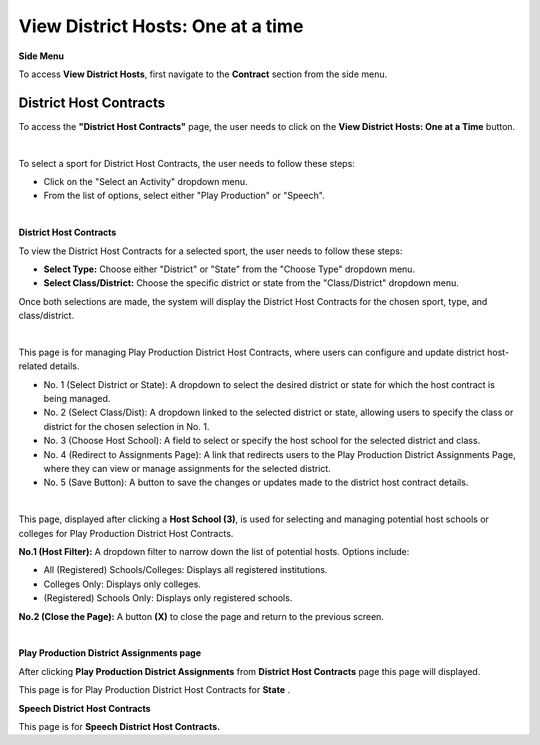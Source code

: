 View District Hosts: One at a time
=====================================

**Side Menu**
 
.. thumbnail:: ../../../images/contract/viewDistrict/sidemenu.png
    :width: 250px

To access **View District Hosts**, first navigate to the **Contract** section from the side menu.



District Host Contracts
------------------------

.. thumbnail:: ../../../images/contract/viewDistrict/view1.png
    :title: View District Hosts button.

To access the **"District Host Contracts"** page, the user needs to click on the **View District Hosts: One at a Time** button.

|


.. thumbnail:: ../../../images/contract/viewDistrict/view2.png
    :title: Dropdown menu.

To select a sport for District Host Contracts, the user needs to follow these steps:

- Click on the "Select an Activity" dropdown menu.
- From the list of options, select either "Play Production" or "Speech".

|

**District Host Contracts**

.. thumbnail:: ../../../images/contract/viewDistrict/view3.png
    :title: Dropdown.

To view the District Host Contracts for a selected sport, the user needs to follow these steps:

- **Select Type:** Choose either "District" or "State" from the "Choose Type" dropdown menu.
- **Select Class/District:** Choose the specific district or state from the "Class/District" dropdown menu.
Once both selections are made, the system will display the District Host Contracts for the chosen sport, type, and class/district.

|


.. thumbnail:: ../../../images/contract/viewDistrict/view4.png
    :title: District Host Contracts.

This page is for managing Play Production District Host Contracts, where users can configure and update district host-related details.

- No. 1 (Select District or State): A dropdown to select the desired district or state for which the host contract is being managed.

- No. 2 (Select Class/Dist): A dropdown linked to the selected district or state, allowing users to specify the class or district for the chosen selection in No. 1.

- No. 3 (Choose Host School): A field to select or specify the host school for the selected district and class.

- No. 4 (Redirect to Assignments Page): A link that redirects users to the Play Production District Assignments Page, where they can view or manage assignments for the selected district.

- No. 5 (Save Button): A button to save the changes or updates made to the district host contract details.

|


.. thumbnail:: ../../../images/contract/viewDistrict/view5.png
    :title: PP districts host.

This page, displayed after clicking a **Host School (3)**, is used for selecting and managing potential host schools or colleges for Play Production District Host Contracts.

**No.1 (Host Filter):** A dropdown filter to narrow down the list of potential hosts. Options include:

- All (Registered) Schools/Colleges: Displays all registered institutions.
- Colleges Only: Displays only colleges.
- (Registered) Schools Only: Displays only registered schools.

**No.2 (Close the Page):** A button **(X)** to close the page and return to the previous screen.

|


**Play Production District Assignments page**

.. thumbnail:: ../../../images/contract/viewDistrict/view6.png
    :title: Play Production District Assignments.

After clicking  **Play Production District Assignments** from **District Host Contracts** page this page will displayed.

.. thumbnail:: ../../../images/contract/viewDistrict/view7.png
    :title: Play Production District Assignments  for state.

This page is for Play Production District Host Contracts for **State** .

**Speech District Host Contracts**

.. thumbnail:: ../../../images/contract/viewDistrict/view8.png
    :title: Speech District Host Contracts.


This page is for **Speech District Host Contracts.**